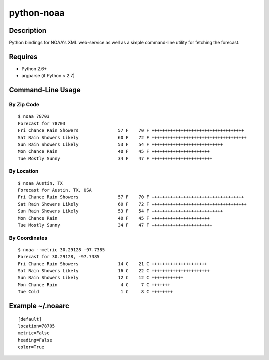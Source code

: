 ===========
python-noaa
===========


Description
===========

Python bindings for NOAA's XML web-service as well as a simple command-line
utility for fetching the forecast.


Requires
========

* Python 2.6+
* argparse (if Python < 2.7)


Command-Line Usage
==================

By Zip Code
-----------

::

    $ noaa 78703
    Forecast for 78703
    Fri Chance Rain Showers               57 F    70 F +++++++++++++++++++++++++++++++++++
    Sat Rain Showers Likely               60 F    72 F ++++++++++++++++++++++++++++++++++++
    Sun Rain Showers Likely               53 F    54 F +++++++++++++++++++++++++++
    Mon Chance Rain                       40 F    45 F ++++++++++++++++++++++
    Tue Mostly Sunny                      34 F    47 F +++++++++++++++++++++++

By Location
-----------

::

    $ noaa Austin, TX
    Forecast for Austin, TX, USA
    Fri Chance Rain Showers               57 F    70 F +++++++++++++++++++++++++++++++++++
    Sat Rain Showers Likely               60 F    72 F ++++++++++++++++++++++++++++++++++++
    Sun Rain Showers Likely               53 F    54 F +++++++++++++++++++++++++++
    Mon Chance Rain                       40 F    45 F ++++++++++++++++++++++
    Tue Mostly Sunny                      34 F    47 F +++++++++++++++++++++++

By Coordinates
--------------

::

    $ noaa --metric 30.29128 -97.7385
    Forecast for 30.29128, -97.7385
    Fri Chance Rain Showers               14 C    21 C +++++++++++++++++++++
    Sat Rain Showers Likely               16 C    22 C ++++++++++++++++++++++
    Sun Rain Showers Likely               12 C    12 C ++++++++++++
    Mon Chance Rain                        4 C     7 C +++++++
    Tue Cold                               1 C     8 C ++++++++


Example ~/.noaarc
=================

::

    [default]
    location=78705
    metric=False
    heading=False
    color=True
